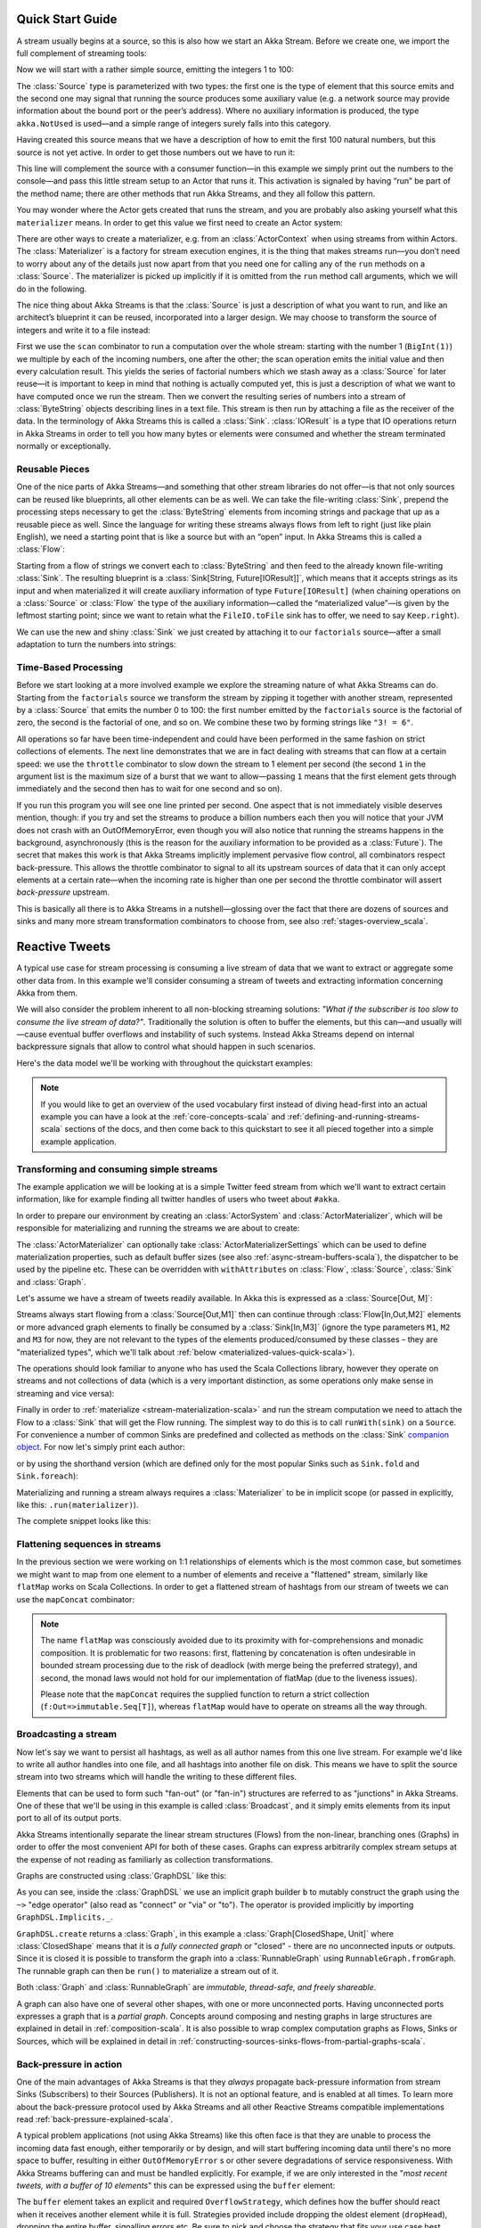 .. _stream-quickstart-scala:

Quick Start Guide
=================

A stream usually begins at a source, so this is also how we start an Akka
Stream. Before we create one, we import the full complement of streaming tools:

.. includecode:: ../code/docs/stream/QuickStartDocSpec.scala#imports

Now we will start with a rather simple source, emitting the integers 1 to 100:

.. includecode:: ../code/docs/stream/QuickStartDocSpec.scala#create-source

The :class:`Source` type is parameterized with two types: the first one is the
type of element that this source emits and the second one may signal that
running the source produces some auxiliary value (e.g. a network source may
provide information about the bound port or the peer’s address). Where no
auxiliary information is produced, the type ``akka.NotUsed`` is used—and a
simple range of integers surely falls into this category.

Having created this source means that we have a description of how to emit the
first 100 natural numbers, but this source is not yet active. In order to get
those numbers out we have to run it:

.. includecode:: ../code/docs/stream/QuickStartDocSpec.scala#run-source

This line will complement the source with a consumer function—in this example
we simply print out the numbers to the console—and pass this little stream
setup to an Actor that runs it. This activation is signaled by having “run” be
part of the method name; there are other methods that run Akka Streams, and
they all follow this pattern.

You may wonder where the Actor gets created that runs the stream, and you are
probably also asking yourself what this ``materializer`` means. In order to get
this value we first need to create an Actor system:

.. includecode:: ../code/docs/stream/QuickStartDocSpec.scala#create-materializer

There are other ways to create a materializer, e.g. from an
:class:`ActorContext` when using streams from within Actors. The
:class:`Materializer` is a factory for stream execution engines, it is the
thing that makes streams run—you don’t need to worry about any of the details
just now apart from that you need one for calling any of the ``run`` methods on
a :class:`Source`. The materializer is picked up implicitly if it is omitted
from the ``run`` method call arguments, which we will do in the following.

The nice thing about Akka Streams is that the :class:`Source` is just a
description of what you want to run, and like an architect’s blueprint it can
be reused, incorporated into a larger design. We may choose to transform the
source of integers and write it to a file instead:

.. includecode:: ../code/docs/stream/QuickStartDocSpec.scala#transform-source

First we use the ``scan`` combinator to run a computation over the whole
stream: starting with the number 1 (``BigInt(1)``) we multiple by each of
the incoming numbers, one after the other; the scan operation emits the initial
value and then every calculation result. This yields the series of factorial
numbers which we stash away as a :class:`Source` for later reuse—it is
important to keep in mind that nothing is actually computed yet, this is just a
description of what we want to have computed once we run the stream. Then we
convert the resulting series of numbers into a stream of :class:`ByteString`
objects describing lines in a text file. This stream is then run by attaching a
file as the receiver of the data. In the terminology of Akka Streams this is
called a :class:`Sink`. :class:`IOResult` is a type that IO operations return in
Akka Streams in order to tell you how many bytes or elements were consumed and
whether the stream terminated normally or exceptionally.

Reusable Pieces
---------------

One of the nice parts of Akka Streams—and something that other stream libraries
do not offer—is that not only sources can be reused like blueprints, all other
elements can be as well. We can take the file-writing :class:`Sink`, prepend
the processing steps necessary to get the :class:`ByteString` elements from
incoming strings and package that up as a reusable piece as well. Since the
language for writing these streams always flows from left to right (just like
plain English), we need a starting point that is like a source but with an
“open” input. In Akka Streams this is called a :class:`Flow`:

.. includecode:: ../code/docs/stream/QuickStartDocSpec.scala#transform-sink

Starting from a flow of strings we convert each to :class:`ByteString` and then
feed to the already known file-writing :class:`Sink`. The resulting blueprint
is a :class:`Sink[String, Future[IOResult]]`, which means that it
accepts strings as its input and when materialized it will create auxiliary
information of type ``Future[IOResult]`` (when chaining operations on
a :class:`Source` or :class:`Flow` the type of the auxiliary information—called
the “materialized value”—is given by the leftmost starting point; since we want
to retain what the ``FileIO.toFile`` sink has to offer, we need to say
``Keep.right``).

We can use the new and shiny :class:`Sink` we just created by
attaching it to our ``factorials`` source—after a small adaptation to turn the
numbers into strings:

.. includecode:: ../code/docs/stream/QuickStartDocSpec.scala#use-transformed-sink

Time-Based Processing
---------------------

Before we start looking at a more involved example we explore the streaming
nature of what Akka Streams can do. Starting from the ``factorials`` source
we transform the stream by zipping it together with another stream,
represented by a :class:`Source` that emits the number 0 to 100: the first
number emitted by the ``factorials`` source is the factorial of zero, the
second is the factorial of one, and so on. We combine these two by forming
strings like ``"3! = 6"``.

.. includecode:: ../code/docs/stream/QuickStartDocSpec.scala#add-streams

All operations so far have been time-independent and could have been performed
in the same fashion on strict collections of elements. The next line
demonstrates that we are in fact dealing with streams that can flow at a
certain speed: we use the ``throttle`` combinator to slow down the stream to 1
element per second (the second ``1`` in the argument list is the maximum size
of a burst that we want to allow—passing ``1`` means that the first element
gets through immediately and the second then has to wait for one second and so
on). 

If you run this program you will see one line printed per second. One aspect
that is not immediately visible deserves mention, though: if you try and set
the streams to produce a billion numbers each then you will notice that your
JVM does not crash with an OutOfMemoryError, even though you will also notice
that running the streams happens in the background, asynchronously (this is the
reason for the auxiliary information to be provided as a :class:`Future`). The
secret that makes this work is that Akka Streams implicitly implement pervasive
flow control, all combinators respect back-pressure. This allows the throttle
combinator to signal to all its upstream sources of data that it can only
accept elements at a certain rate—when the incoming rate is higher than one per
second the throttle combinator will assert *back-pressure* upstream.

This is basically all there is to Akka Streams in a nutshell—glossing over the
fact that there are dozens of sources and sinks and many more stream
transformation combinators to choose from, see also :ref:`stages-overview_scala`.

Reactive Tweets
===============

A typical use case for stream processing is consuming a live stream of data that we want to extract or aggregate some
other data from. In this example we'll consider consuming a stream of tweets and extracting information concerning Akka from them.

We will also consider the problem inherent to all non-blocking streaming
solutions: *"What if the subscriber is too slow to consume the live stream of
data?"*. Traditionally the solution is often to buffer the elements, but this
can—and usually will—cause eventual buffer overflows and instability of such
systems. Instead Akka Streams depend on internal backpressure signals that
allow to control what should happen in such scenarios.

Here's the data model we'll be working with throughout the quickstart examples:

.. includecode:: ../code/docs/stream/TwitterStreamQuickstartDocSpec.scala#model

.. note::
  If you would like to get an overview of the used vocabulary first instead of diving head-first
  into an actual example you can have a look at the :ref:`core-concepts-scala` and :ref:`defining-and-running-streams-scala`
  sections of the docs, and then come back to this quickstart to see it all pieced together into a simple example application.

Transforming and consuming simple streams
-----------------------------------------
The example application we will be looking at is a simple Twitter feed stream from which we'll want to extract certain information,
like for example finding all twitter handles of users who tweet about ``#akka``.

In order to prepare our environment by creating an :class:`ActorSystem` and :class:`ActorMaterializer`,
which will be responsible for materializing and running the streams we are about to create:

.. includecode:: ../code/docs/stream/TwitterStreamQuickstartDocSpec.scala#materializer-setup

The :class:`ActorMaterializer` can optionally take :class:`ActorMaterializerSettings` which can be used to define
materialization properties, such as default buffer sizes (see also :ref:`async-stream-buffers-scala`), the dispatcher to
be used by the pipeline etc. These can be overridden with ``withAttributes`` on :class:`Flow`, :class:`Source`, :class:`Sink` and :class:`Graph`.

Let's assume we have a stream of tweets readily available. In Akka this is expressed as a :class:`Source[Out, M]`:

.. includecode:: ../code/docs/stream/TwitterStreamQuickstartDocSpec.scala#tweet-source

Streams always start flowing from a :class:`Source[Out,M1]` then can continue through :class:`Flow[In,Out,M2]` elements or
more advanced graph elements to finally be consumed by a :class:`Sink[In,M3]` (ignore the type parameters ``M1``, ``M2``
and ``M3`` for now, they are not relevant to the types of the elements produced/consumed by these classes – they are
"materialized types", which we'll talk about :ref:`below <materialized-values-quick-scala>`).

The operations should look familiar to anyone who has used the Scala Collections library,
however they operate on streams and not collections of data (which is a very important distinction, as some operations
only make sense in streaming and vice versa):

.. includecode:: ../code/docs/stream/TwitterStreamQuickstartDocSpec.scala#authors-filter-map

Finally in order to :ref:`materialize <stream-materialization-scala>` and run the stream computation we need to attach
the Flow to a :class:`Sink` that will get the Flow running. The simplest way to do this is to call
``runWith(sink)`` on a ``Source``. For convenience a number of common Sinks are predefined and collected as methods on
the :class:`Sink` `companion object <http://doc.akka.io/api/akka-stream-and-http-experimental/@version@/#akka.stream.scaladsl.Sink$>`_.
For now let's simply print each author:

.. includecode:: ../code/docs/stream/TwitterStreamQuickstartDocSpec.scala#authors-foreachsink-println

or by using the shorthand version (which are defined only for the most popular Sinks such as ``Sink.fold`` and ``Sink.foreach``):

.. includecode:: ../code/docs/stream/TwitterStreamQuickstartDocSpec.scala#authors-foreach-println

Materializing and running a stream always requires a :class:`Materializer` to be in implicit scope (or passed in explicitly,
like this: ``.run(materializer)``).

The complete snippet looks like this:

.. includecode:: ../code/docs/stream/TwitterStreamQuickstartDocSpec.scala#first-sample

Flattening sequences in streams
-------------------------------
In the previous section we were working on 1:1 relationships of elements which is the most common case, but sometimes
we might want to map from one element to a number of elements and receive a "flattened" stream, similarly like ``flatMap``
works on Scala Collections. In order to get a flattened stream of hashtags from our stream of tweets we can use the ``mapConcat``
combinator:

.. includecode:: ../code/docs/stream/TwitterStreamQuickstartDocSpec.scala#hashtags-mapConcat

.. note::
  The name ``flatMap`` was consciously avoided due to its proximity with for-comprehensions and monadic composition.
  It is problematic for two reasons: first, flattening by concatenation is often undesirable in bounded stream processing
  due to the risk of deadlock (with merge being the preferred strategy), and second, the monad laws would not hold for
  our implementation of flatMap (due to the liveness issues).

  Please note that the ``mapConcat`` requires the supplied function to return a strict collection (``f:Out=>immutable.Seq[T]``),
  whereas ``flatMap`` would have to operate on streams all the way through.

Broadcasting a stream
---------------------
Now let's say we want to persist all hashtags, as well as all author names from this one live stream.
For example we'd like to write all author handles into one file, and all hashtags into another file on disk.
This means we have to split the source stream into two streams which will handle the writing to these different files.

Elements that can be used to form such "fan-out" (or "fan-in") structures are referred to as "junctions" in Akka Streams.
One of these that we'll be using in this example is called :class:`Broadcast`, and it simply emits elements from its
input port to all of its output ports.

Akka Streams intentionally separate the linear stream structures (Flows) from the non-linear, branching ones (Graphs)
in order to offer the most convenient API for both of these cases. Graphs can express arbitrarily complex stream setups
at the expense of not reading as familiarly as collection transformations.

Graphs are constructed using :class:`GraphDSL` like this:

.. includecode:: ../code/docs/stream/TwitterStreamQuickstartDocSpec.scala#flow-graph-broadcast

As you can see, inside the :class:`GraphDSL` we use an implicit graph builder ``b`` to mutably construct the graph
using the ``~>`` "edge operator" (also read as "connect" or "via" or "to"). The operator is provided implicitly
by importing ``GraphDSL.Implicits._``.

``GraphDSL.create`` returns a :class:`Graph`, in this example a :class:`Graph[ClosedShape, Unit]` where
:class:`ClosedShape` means that it is *a fully connected graph* or "closed" - there are no unconnected inputs or outputs.
Since it is closed it is possible to transform the graph into a :class:`RunnableGraph` using ``RunnableGraph.fromGraph``.
The runnable graph can then be ``run()`` to materialize a stream out of it.

Both :class:`Graph` and :class:`RunnableGraph` are *immutable, thread-safe, and freely shareable*.

A graph can also have one of several other shapes, with one or more unconnected ports. Having unconnected ports
expresses a graph that is a *partial graph*. Concepts around composing and nesting graphs in large structures are
explained in detail in :ref:`composition-scala`. It is also possible to wrap complex computation graphs
as Flows, Sinks or Sources, which will be explained in detail in
:ref:`constructing-sources-sinks-flows-from-partial-graphs-scala`.

Back-pressure in action
-----------------------
One of the main advantages of Akka Streams is that they *always* propagate back-pressure information from stream Sinks
(Subscribers) to their Sources (Publishers). It is not an optional feature, and is enabled at all times. To learn more
about the back-pressure protocol used by Akka Streams and all other Reactive Streams compatible implementations read
:ref:`back-pressure-explained-scala`.

A typical problem applications (not using Akka Streams) like this often face is that they are unable to process the incoming data fast enough,
either temporarily or by design, and will start buffering incoming data until there's no more space to buffer, resulting
in either ``OutOfMemoryError`` s or other severe degradations of service responsiveness. With Akka Streams buffering can
and must be handled explicitly. For example, if we are only interested in the "*most recent tweets, with a buffer of 10
elements*" this can be expressed using the ``buffer`` element:

.. includecode:: ../code/docs/stream/TwitterStreamQuickstartDocSpec.scala#tweets-slow-consumption-dropHead

The ``buffer`` element takes an explicit and required ``OverflowStrategy``, which defines how the buffer should react
when it receives another element while it is full. Strategies provided include dropping the oldest element (``dropHead``),
dropping the entire buffer, signalling errors etc. Be sure to pick and choose the strategy that fits your use case best.

.. _materialized-values-quick-scala:

Materialized values
-------------------
So far we've been only processing data using Flows and consuming it into some kind of external Sink - be it by printing
values or storing them in some external system. However sometimes we may be interested in some value that can be
obtained from the materialized processing pipeline. For example, we want to know how many tweets we have processed.
While this question is not as obvious to give an answer to in case of an infinite stream of tweets (one way to answer
this question in a streaming setting would be to create a stream of counts described as "*up until now*, we've processed N tweets"),
but in general it is possible to deal with finite streams and come up with a nice result such as a total count of elements.

First, let's write such an element counter using ``Sink.fold`` and see how the types look like:

.. includecode:: ../code/docs/stream/TwitterStreamQuickstartDocSpec.scala#tweets-fold-count

First we prepare a reusable ``Flow`` that will change each incoming tweet into an integer of value ``1``. We'll use this in
order to combine those with a ``Sink.fold`` that will sum all ``Int`` elements of the stream and make its result available as
a ``Future[Int]``. Next we connect the ``tweets`` stream to ``count`` with ``via``. Finally we connect the Flow to the previously
prepared Sink using ``toMat``.

Remember those mysterious ``Mat`` type parameters on ``Source[+Out, +Mat]``, ``Flow[-In, +Out, +Mat]`` and ``Sink[-In, +Mat]``?
They represent the type of values these processing parts return when materialized. When you chain these together,
you can explicitly combine their materialized values. In our example we used the ``Keep.right`` predefined function,
which tells the implementation to only care about the materialized type of the stage currently appended to the right.
The materialized type of ``sumSink`` is ``Future[Int]`` and because of using ``Keep.right``, the resulting :class:`RunnableGraph`
has also a type parameter of ``Future[Int]``.

This step does *not* yet materialize the
processing pipeline, it merely prepares the description of the Flow, which is now connected to a Sink, and therefore can
be ``run()``, as indicated by its type: ``RunnableGraph[Future[Int]]``. Next we call ``run()`` which uses the implicit :class:`ActorMaterializer`
to materialize and run the Flow. The value returned by calling ``run()`` on a ``RunnableGraph[T]`` is of type ``T``.
In our case this type is ``Future[Int]`` which, when completed, will contain the total length of our ``tweets`` stream.
In case of the stream failing, this future would complete with a Failure.

A :class:`RunnableGraph` may be reused
and materialized multiple times, because it is just the "blueprint" of the stream. This means that if we materialize a stream,
for example one that consumes a live stream of tweets within a minute, the materialized values for those two materializations
will be different, as illustrated by this example:

.. includecode:: ../code/docs/stream/TwitterStreamQuickstartDocSpec.scala#tweets-runnable-flow-materialized-twice

Many elements in Akka Streams provide materialized values which can be used for obtaining either results of computation or
steering these elements which will be discussed in detail in :ref:`stream-materialization-scala`. Summing up this section, now we know
what happens behind the scenes when we run this one-liner, which is equivalent to the multi line version above:

.. includecode:: ../code/docs/stream/TwitterStreamQuickstartDocSpec.scala#tweets-fold-count-oneline

.. note::
  ``runWith()`` is a convenience method that automatically ignores the materialized value of any other stages except
  those appended by the ``runWith()`` itself. In the above example it translates to using ``Keep.right`` as the combiner
  for materialized values.
